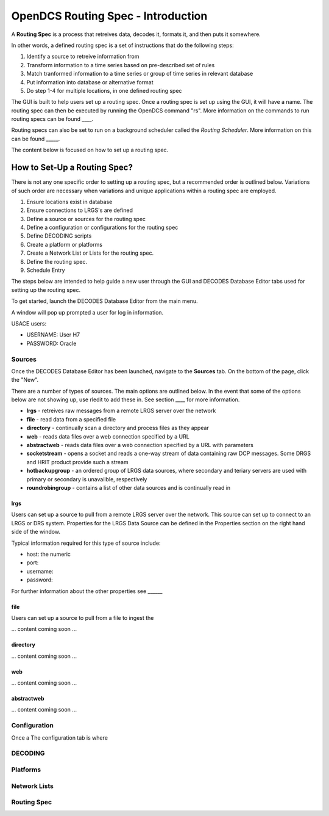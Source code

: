 ###################################
OpenDCS Routing Spec - Introduction
###################################

A **Routing Spec** is a process that retreives data, decodes it,
formats it, and then puts it somewhere.

In other words, a defined routing spec is a set of instructions that
do the following steps:

#. Identify a source to retreive information from
#. Transform information to a time series based on pre-described set of rules
#. Match tranformed information to a time series or group of time series in relevant database
#. Put information into database or alternative format
#. Do step 1-4 for multiple locations, in one defined routing spec

The GUI is built to help users set up a routing spec.  Once a routing 
spec is set up using the GUI, it will have a name.  The routing spec
can then be executed by running the OpenDCS command "rs".  More
information on the commands to run routing specs can be found ____.

Routing specs can also be set to run on a background scheduler called
the *Routing Scheduler*.  More information on this can be found _____.

The content below is focused on how to set up a routing spec. 

How to Set-Up a Routing Spec?
=============================

There is not any one specific order to setting up a routing spec,
but a recommended order is outlined below.  Variations of such 
order are necessary when variations and unique applications within
a routing spec are employed.

#. Ensure locations exist in database
#. Ensure connections to LRGS's are defined 
#. Define a source or sources for the routing spec
#. Define a configuration or configurations for the routing spec
#. Define DECODING scripts
#. Create a platform or platforms
#. Create a Network List or Lists for the routing spec.
#. Define the routing spec.
#. Schedule Entry

The steps below are intended to help guide a new user through the 
GUI and DECODES Database Editor tabs used for setting up the routing 
spec.

To get started, launch the DECODES Database Editor from the main menu.

.. image:: ./media/start/routingspec/im-routingspec-01.JPG
   :alt: sources
   :width: 150

A window will pop up prompted a user for log in information.

USACE users:

* USERNAME: User H7
* PASSWORD: Oracle


Sources
-------

Once the DECODES Database Editor has been launched, navigate to the 
**Sources** tab. On the bottom of the page, click the "New". 

.. image:: ./media/start/routingspec/im-routingspec-02.JPG
   :alt: sources
   :width: 600

There are a number of types of sources.  The main options are
outlined below. In the event that some of the options below are 
not showing up, use rledit to add these in.  See section ____ for 
more information.

* **lrgs** - retreives raw messages from a remote LRGS server over the network
* **file** - read data from a specified file
* **directory** - continually scan a directory and process files as they appear 
* **web** - reads data files over a web connection specified by a URL
* **abstractweb** - reads data files over a web connection specified by a URL with parameters
* **socketstream** - opens a socket and reads a one-way stream of data containing raw DCP messages. Some DRGS and HRIT product provide such a stream
* **hotbackupgroup** - an ordered group of LRGS data sources, where secondary and teriary servers are used with primary or secondary is unavailble, respectively
* **roundrobingroup** - contains a list of other data sources and is continually read in

lrgs
~~~~

Users can set up a source to pull from a remote LRGS server over
the network.  This source can set up to connect to an LRGS or 
DRS system.  Properties for the LRGS Data Source can be defined 
in the Properties section on the right hand side of the window.

.. image:: ./media/start/routingspec/im-routingspec-03.JPG
   :alt: sources
   :width: 600

Typical information required for this type of source include:

* host: the numeric 
* port:
* username:
* password: 


For further information about the other properties see ______

file
~~~~

Users can set up a source to pull from a file to ingest the

... content coming soon ...

directory
~~~~~~~~~

... content coming soon ...

web
~~~

... content coming soon ...

abstractweb
~~~~~~~~~~~

... content coming soon ...

Configuration
-------------

Once a 
The configuration tab is where 



DECODING
--------



Platforms
---------


Network Lists
-------------


Routing Spec
------------

